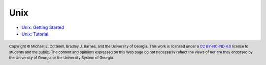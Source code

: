 .. .. |approval_notice| image:: https://img.shields.io/badge/Approved%20for-Spring%202021-success
..    :alt: Approved for: Spring 2021
.. sectnum::

======
 Unix
======

* `Unix: Getting Started <https://github.com/cs1302uga/cs1302-tutorials/blob/master/unix/unix-getting-started.rst>`_
* `Unix: Tutorial <https://github.com/cs1302uga/cs1302-tutorials/blob/master/unix/unix-tutorial.rst>`_

.. copyright and license information
.. |copy| unicode:: U+000A9 .. COPYRIGHT SIGN
.. |copyright| replace:: Copyright |copy| Michael E. Cotterell, Bradley J. Barnes, and the University of Georgia.
.. |license| replace:: CC BY-NC-ND 4.0
.. _license: http://creativecommons.org/licenses/by-nc-nd/4.0/
.. |license_image| image:: https://img.shields.io/badge/License-CC%20BY--NC--ND%204.0-lightgrey.svg
                   :target: http://creativecommons.org/licenses/by-nc-nd/4.0/
.. standard footer
.. footer:: |license_image|

   |copyright| This work is licensed under a |license|_ license to students
   and the public. The content and opinions expressed on this Web page do not necessarily
   reflect the views of nor are they endorsed by the University of Georgia or the University
   System of Georgia.
